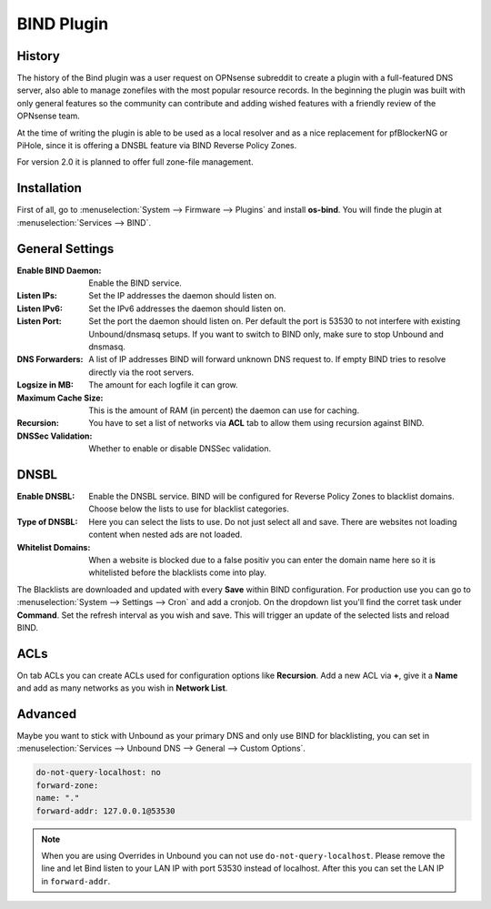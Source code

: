 ===========
BIND Plugin
===========

-------
History
-------

The history of the Bind plugin was a user request on OPNsense subreddit to create a 
plugin with a full-featured DNS server, also able to manage zonefiles with the most
popular resource records. In the beginning the plugin was built with only general 
features so the community can contribute and adding wished features with a friendly
review of the OPNsense team.

At the time of writing the plugin is able to be used as a local resolver and as a 
nice replacement for pfBlockerNG or PiHole, since it is offering a DNSBL feature
via BIND Reverse Policy Zones.

For version 2.0 it is planned to offer full zone-file management.

------------
Installation
------------

First of all, go to :menuselection:`System --> Firmware --> Plugins` and install **os-bind**.
You will finde the plugin at :menuselection:`Services --> BIND`.

----------------
General Settings
----------------

:Enable BIND Daemon:
    Enable the BIND service.
:Listen IPs:
    Set the IP addresses the daemon should listen on.
:Listen IPv6:
    Set the IPv6 addresses the daemon should listen on.
:Listen Port:
    Set the port the daemon should listen on. Per default the port is 53530 to not
    interfere with existing Unbound/dnsmasq setups. If you want to switch to BIND 
    only, make sure to stop Unbound and dnsmasq.
    
    
:DNS Forwarders:
    A list of IP addresses BIND will forward unknown DNS request to. If empty BIND
    tries to resolve directly via the root servers.
:Logsize in MB:
    The amount for each logfile it can grow.
:Maximum Cache Size:
    This is the amount of RAM (in percent) the daemon can use for caching. 
:Recursion:
    You have to set a list of networks via **ACL** tab to allow them using recursion
    against BIND.
:DNSSec Validation:
    Whether to enable or disable DNSSec validation. 

    
-----
DNSBL
-----

:Enable DNSBL:
    Enable the DNSBL service. BIND will be configured for Reverse Policy Zones to 
    blacklist domains. Choose below the lists to use for blacklist categories.
:Type of DNSBL:
    Here you can select the lists to use. Do not just select all and save. There are
    websites not loading content when nested ads are not loaded.
:Whitelist Domains:
    When a website is blocked due to a false positiv you can enter the domain name here
    so it is whitelisted before the blacklists come into play.

The Blacklists are downloaded and updated with every **Save** within BIND configuration.
For production use you can go to :menuselection:`System --> Settings --> Cron` and add a cronjob. On the
dropdown list you'll find the corret task under **Command**. Set the refresh interval
as you wish and save. This will trigger an update of the selected lists and reload 
BIND.


----
ACLs
----

On tab ACLs you can create ACLs used for configuration options like **Recursion**. Add
a new ACL via **+**, give it a **Name** and add as many networks as you wish in **Network List**.


--------
Advanced
--------

Maybe you want to stick with Unbound as your primary DNS and only use BIND for blacklisting, 
you can set in :menuselection:`Services --> Unbound DNS --> General --> Custom Options`.
    
.. code-block:: none

    do-not-query-localhost: no   
    forward-zone:    
    name: "."
    forward-addr: 127.0.0.1@53530

.. Note::
   When you are using Overrides in Unbound you can not use ``do-not-query-localhost``.
   Please remove the line and let Bind listen to your LAN IP with port 53530 instead of localhost.
   After this you can set the LAN IP in ``forward-addr``.
   

